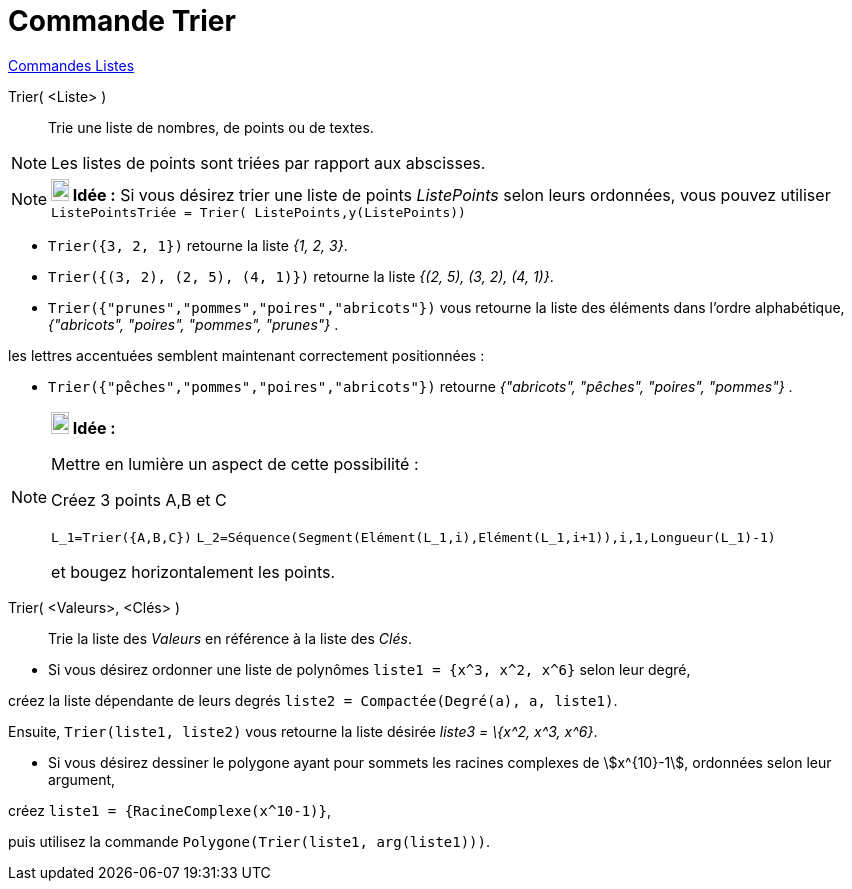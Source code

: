 = Commande Trier
:page-en: commands/Sort
ifdef::env-github[:imagesdir: /fr/modules/ROOT/assets/images]

xref:commands/Commandes_Listes.adoc[Commandes Listes] 

Trier( <Liste> )::
  Trie une liste de nombres, de points ou de textes.

[NOTE]
====

Les listes de points sont triées par rapport aux abscisses.

====

[NOTE]
====

*image:18px-Bulbgraph.png[Note,title="Note",width=18,height=22] Idée :* Si vous désirez trier une liste de points
_ListePoints_ selon leurs ordonnées, vous pouvez utiliser `++ListePointsTriée = Trier( ListePoints,y(ListePoints))++`

====

[EXAMPLE]
====

* `++Trier({3, 2, 1})++` retourne la liste _{1, 2, 3}_.
* `++Trier({(3, 2), (2, 5), (4, 1)})++` retourne la liste _{(2, 5), (3, 2), (4, 1)}_.
* `++Trier({"prunes","pommes","poires","abricots"})++` vous retourne la liste des éléments dans l’ordre alphabétique,
_{"abricots", "poires", "pommes", "prunes"}_ .

les lettres accentuées semblent maintenant correctement positionnées :

* `++Trier({"pêches","pommes","poires","abricots"})++` retourne _{"abricots", "pêches", "poires", "pommes"}_ .

====

[NOTE]
====

*image:18px-Bulbgraph.png[Note,title="Note",width=18,height=22] Idée :*

Mettre en lumière un aspect de cette possibilité :

Créez 3 points A,B et C

`++L_1=Trier({A,B,C})++` `++L_2=Séquence(Segment(Elément(L_1,i),Elément(L_1,i+1)),i,1,Longueur(L_1)-1)++`

et bougez horizontalement les points.

====

Trier( <Valeurs>, <Clés> )::
  Trie la liste des _Valeurs_ en référence à la liste des _Clés_.

[EXAMPLE]
====

* Si vous désirez ordonner une liste de polynômes `++liste1 = {x^3, x^2, x^6}++` selon leur degré,

créez la liste dépendante de leurs degrés `++liste2 = Compactée(Degré(a), a, liste1)++`.

Ensuite, `++Trier(liste1, liste2)++` vous retourne la liste désirée _liste3 = \{x^2, x^3, x^6}_.

* Si vous désirez dessiner le polygone ayant pour sommets les racines complexes de stem:[x^{10}-1], ordonnées selon
leur argument,

créez `++liste1 = {RacineComplexe(x^10-1)}++`,

puis utilisez la commande `++Polygone(Trier(liste1, arg(liste1)))++`.

====
